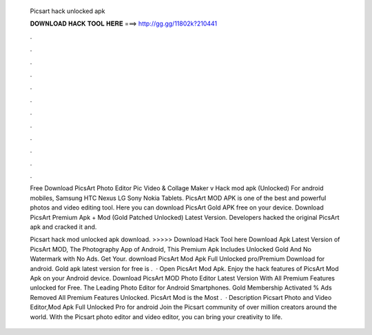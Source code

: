  Picsart hack unlocked apk
  
  
  
  𝐃𝐎𝐖𝐍𝐋𝐎𝐀𝐃 𝐇𝐀𝐂𝐊 𝐓𝐎𝐎𝐋 𝐇𝐄𝐑𝐄 ===> http://gg.gg/11802k?210441
  
  
  
  .
  
  
  
  .
  
  
  
  .
  
  
  
  .
  
  
  
  .
  
  
  
  .
  
  
  
  .
  
  
  
  .
  
  
  
  .
  
  
  
  .
  
  
  
  .
  
  
  
  .
  
  Free Download PicsArt Photo Editor Pic Video & Collage Maker v Hack mod apk (Unlocked) For android mobiles, Samsung HTC Nexus LG Sony Nokia Tablets. PicsArt MOD APK is one of the best and powerful photos and video editing tool. Here you can download PicsArt Gold APK free on your device. Download PicsArt Premium Apk + Mod (Gold Patched Unlocked) Latest Version. Developers hacked the original PicsArt apk and cracked it and.
  
  Picsart hack mod unlocked apk download. >>>>> Download Hack Tool here Download Apk Latest Version of PicsArt MOD, The Photography App of Android, This Premium Apk Includes Unlocked Gold And No Watermark with No Ads. Get Your. download PicsArt Mod Apk Full Unlocked pro/Premium Download for android. Gold apk latest version for free is .  · Open PicsArt Mod Apk. Enjoy the hack features of PicsArt Mod Apk on your Android device. Download PicsArt MOD Photo Editor Latest Version With All Premium Features unlocked for Free. The Leading Photo Editor for Android Smartphones. Gold Membership Activated % Ads Removed All Premium Features Unlocked. PicsArt Mod is the Most .  · Description Picsart Photo and Video Editor,Mod Apk Full Unlocked Pro for android Join the Picsart community of over million creators around the world. With the Picsart photo editor and video editor, you can bring your creativity to life.
